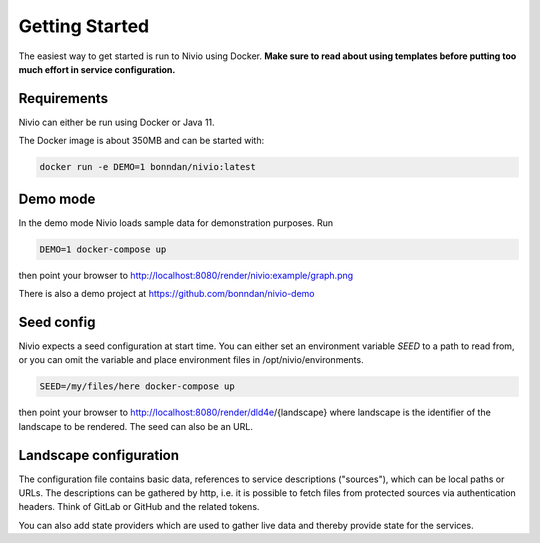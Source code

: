 Getting Started
===============

The easiest way to get started is run to Nivio using Docker. **Make sure to read about using templates before putting too much effort in service configuration.**


Requirements
------------

Nivio can either be run using Docker or Java 11.

The Docker image is about 350MB and can be started with:

.. code-block:: bash

    docker run -e DEMO=1 bonndan/nivio:latest

Demo mode
---------

In the demo mode Nivio loads sample data for demonstration purposes. Run

.. code-block:: bash

    DEMO=1 docker-compose up

then point your browser to http://localhost:8080/render/nivio:example/graph.png

There is also a demo project at https://github.com/bonndan/nivio-demo


Seed config
-----------

Nivio expects a seed configuration at start time. You can either set an environment variable *SEED* to a path to read from,
or you can omit the variable and place environment files in /opt/nivio/environments.

.. code-block:: bash

    SEED=/my/files/here docker-compose up

then point your browser to http://localhost:8080/render/dld4e/{landscape} where landscape is the identifier of the landscape
to be rendered. The seed can also be an URL.


Landscape configuration
-----------------------

The configuration file contains basic data, references to service descriptions ("sources"), which can be local paths or URLs.
The descriptions can be gathered by http, i.e. it is possible to fetch files from protected sources via authentication headers.
Think of GitLab or GitHub and the related tokens.

You can also add state providers which are used to gather live data and thereby provide state for the services.

.. code-block:: yaml
   :linenos:

    identifier: nivio:example
    name: Landscape example
    contact: mail@acme.org
    sources:
      - "./services/wordpress.yml"
      - url: "./services/dashboard.yml"
        format: nivio
      - url: "http://some.server/docker-compose.yml"
        format: docker-compose-v2
      - url: https://gitlab.com/bonndan/nivio-private-demo/raw/docker-compose.yml
        headerTokenName: PRIVATE_TOKEN
        headerTokenValue: ${MY_SECRET_TOKEN_ENV_VAR}
